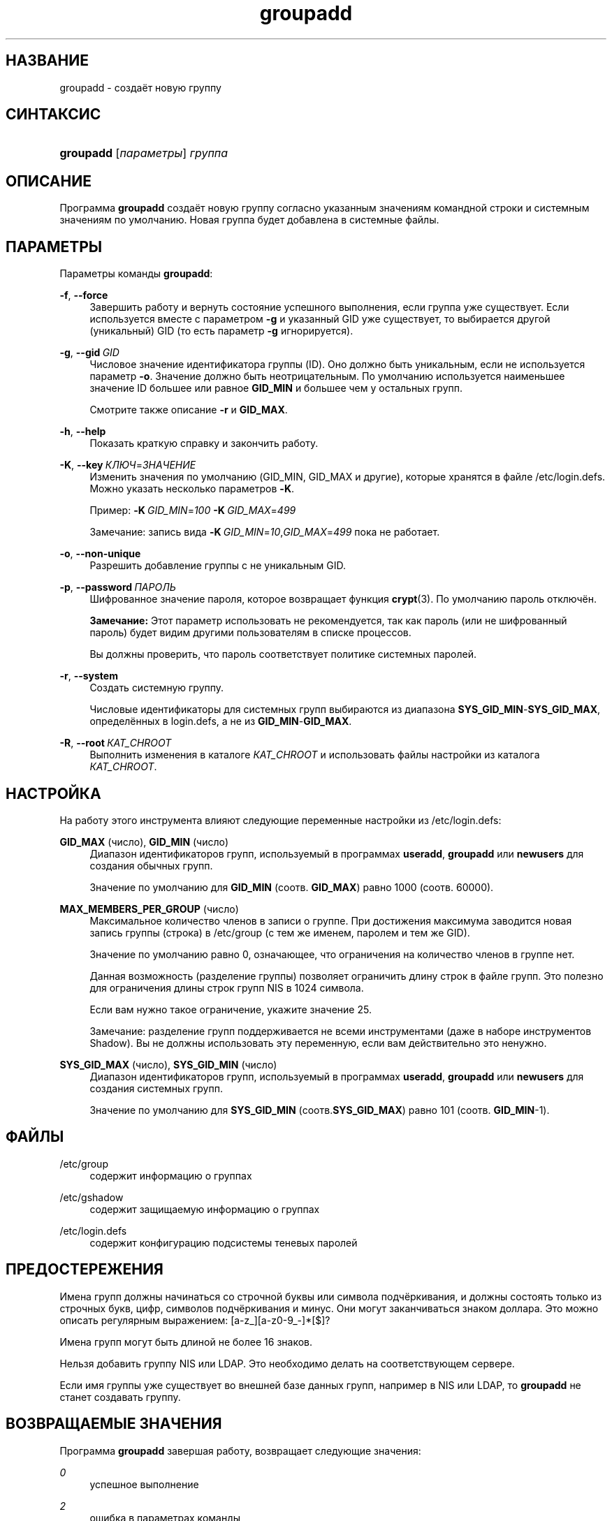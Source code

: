 '\" t
.\"     Title: groupadd
.\"    Author: Julianne Frances Haugh
.\" Generator: DocBook XSL Stylesheets v1.79.1 <http://docbook.sf.net/>
.\"      Date: 03/16/2016
.\"    Manual: Команды управления системой
.\"    Source: shadow-utils 4.2
.\"  Language: Russian
.\"
.TH "groupadd" "8" "03/16/2016" "shadow\-utils 4\&.2" "Команды управления системой"
.\" -----------------------------------------------------------------
.\" * Define some portability stuff
.\" -----------------------------------------------------------------
.\" ~~~~~~~~~~~~~~~~~~~~~~~~~~~~~~~~~~~~~~~~~~~~~~~~~~~~~~~~~~~~~~~~~
.\" http://bugs.debian.org/507673
.\" http://lists.gnu.org/archive/html/groff/2009-02/msg00013.html
.\" ~~~~~~~~~~~~~~~~~~~~~~~~~~~~~~~~~~~~~~~~~~~~~~~~~~~~~~~~~~~~~~~~~
.ie \n(.g .ds Aq \(aq
.el       .ds Aq '
.\" -----------------------------------------------------------------
.\" * set default formatting
.\" -----------------------------------------------------------------
.\" disable hyphenation
.nh
.\" disable justification (adjust text to left margin only)
.ad l
.\" -----------------------------------------------------------------
.\" * MAIN CONTENT STARTS HERE *
.\" -----------------------------------------------------------------
.SH "НАЗВАНИЕ"
groupadd \- создаёт новую группу
.SH "СИНТАКСИС"
.HP \w'\fBgroupadd\fR\ 'u
\fBgroupadd\fR [\fIпараметры\fR] \fIгруппа\fR
.SH "ОПИСАНИЕ"
.PP
Программа
\fBgroupadd\fR
создаёт новую группу согласно указанным значениям командной строки и системным значениям по умолчанию\&. Новая группа будет добавлена в системные файлы\&.
.SH "ПАРАМЕТРЫ"
.PP
Параметры команды
\fBgroupadd\fR:
.PP
\fB\-f\fR, \fB\-\-force\fR
.RS 4
Завершить работу и вернуть состояние успешного выполнения, если группа уже существует\&. Если используется вместе с параметром
\fB\-g\fR
и указанный GID уже существует, то выбирается другой (уникальный) GID (то есть параметр
\fB\-g\fR
игнорируется)\&.
.RE
.PP
\fB\-g\fR, \fB\-\-gid\fR\ \&\fIGID\fR
.RS 4
Числовое значение идентификатора группы (ID)\&. Оно должно быть уникальным, если не используется параметр
\fB\-o\fR\&. Значение должно быть неотрицательным\&. По умолчанию используется наименьшее значение ID большее или равное
\fBGID_MIN\fR
и большее чем у остальных групп\&.
.sp
Смотрите также описание
\fB\-r\fR
и
\fBGID_MAX\fR\&.
.RE
.PP
\fB\-h\fR, \fB\-\-help\fR
.RS 4
Показать краткую справку и закончить работу\&.
.RE
.PP
\fB\-K\fR, \fB\-\-key\fR\ \&\fIКЛЮЧ\fR=\fIЗНАЧЕНИЕ\fR
.RS 4
Изменить значения по умолчанию (GID_MIN, GID_MAX и другие), которые хранятся в файле
/etc/login\&.defs\&. Можно указать несколько параметров
\fB\-K\fR\&.
.sp
Пример:
\fB\-K\fR\ \&\fIGID_MIN\fR=\fI100\fR\ \&\fB\-K\fR\ \&\fIGID_MAX\fR=\fI499\fR
.sp
Замечание: запись вида
\fB\-K\fR\ \&\fIGID_MIN\fR=\fI10\fR,\fIGID_MAX\fR=\fI499\fR
пока не работает\&.
.RE
.PP
\fB\-o\fR, \fB\-\-non\-unique\fR
.RS 4
Разрешить добавление группы с не уникальным GID\&.
.RE
.PP
\fB\-p\fR, \fB\-\-password\fR\ \&\fIПАРОЛЬ\fR
.RS 4
Шифрованное значение пароля, которое возвращает функция
\fBcrypt\fR(3)\&. По умолчанию пароль отключён\&.
.sp
\fBЗамечание:\fR
Этот параметр использовать не рекомендуется, так как пароль (или не шифрованный пароль) будет видим другими пользователям в списке процессов\&.
.sp
Вы должны проверить, что пароль соответствует политике системных паролей\&.
.RE
.PP
\fB\-r\fR, \fB\-\-system\fR
.RS 4
Создать системную группу\&.
.sp
Числовые идентификаторы для системных групп выбираются из диапазона
\fBSYS_GID_MIN\fR\-\fBSYS_GID_MAX\fR, определённых в
login\&.defs, а не из
\fBGID_MIN\fR\-\fBGID_MAX\fR\&.
.RE
.PP
\fB\-R\fR, \fB\-\-root\fR\ \&\fIКАТ_CHROOT\fR
.RS 4
Выполнить изменения в каталоге
\fIКАТ_CHROOT\fR
и использовать файлы настройки из каталога
\fIКАТ_CHROOT\fR\&.
.RE
.SH "НАСТРОЙКА"
.PP
На работу этого инструмента влияют следующие переменные настройки из
/etc/login\&.defs:
.PP
\fBGID_MAX\fR (число), \fBGID_MIN\fR (число)
.RS 4
Диапазон идентификаторов групп, используемый в программах
\fBuseradd\fR,
\fBgroupadd\fR
или
\fBnewusers\fR
для создания обычных групп\&.
.sp
Значение по умолчанию для
\fBGID_MIN\fR
(соотв\&.
\fBGID_MAX\fR) равно 1000 (соотв\&. 60000)\&.
.RE
.PP
\fBMAX_MEMBERS_PER_GROUP\fR (число)
.RS 4
Максимальное количество членов в записи о группе\&. При достижения максимума заводится новая запись группы (строка) в
/etc/group
(с тем же именем, паролем и тем же GID)\&.
.sp
Значение по умолчанию равно 0, означающее, что ограничения на количество членов в группе нет\&.
.sp
Данная возможность (разделение группы) позволяет ограничить длину строк в файле групп\&. Это полезно для ограничения длины строк групп NIS в 1024 символа\&.
.sp
Если вам нужно такое ограничение, укажите значение 25\&.
.sp
Замечание: разделение групп поддерживается не всеми инструментами (даже в наборе инструментов Shadow)\&. Вы не должны использовать эту переменную, если вам действительно это ненужно\&.
.RE
.PP
\fBSYS_GID_MAX\fR (число), \fBSYS_GID_MIN\fR (число)
.RS 4
Диапазон идентификаторов групп, используемый в программах
\fBuseradd\fR,
\fBgroupadd\fR
или
\fBnewusers\fR
для создания системных групп\&.
.sp
Значение по умолчанию для
\fBSYS_GID_MIN\fR
(соотв\&.\fBSYS_GID_MAX\fR) равно 101 (соотв\&.
\fBGID_MIN\fR\-1)\&.
.RE
.SH "ФАЙЛЫ"
.PP
/etc/group
.RS 4
содержит информацию о группах
.RE
.PP
/etc/gshadow
.RS 4
содержит защищаемую информацию о группах
.RE
.PP
/etc/login\&.defs
.RS 4
содержит конфигурацию подсистемы теневых паролей
.RE
.SH "ПРЕДОСТЕРЕЖЕНИЯ"
.PP
Имена групп должны начинаться со строчной буквы или символа подчёркивания, и должны состоять только из строчных букв, цифр, символов подчёркивания и минус\&. Они могут заканчиваться знаком доллара\&. Это можно описать регулярным выражением: [a\-z_][a\-z0\-9_\-]*[$]?
.PP
Имена групп могут быть длиной не более 16 знаков\&.
.PP
Нельзя добавить группу NIS или LDAP\&. Это необходимо делать на соответствующем сервере\&.
.PP
Если имя группы уже существует во внешней базе данных групп, например в NIS или LDAP, то
\fBgroupadd\fR
не станет создавать группу\&.
.SH "ВОЗВРАЩАЕМЫЕ ЗНАЧЕНИЯ"
.PP
Программа
\fBgroupadd\fR
завершая работу, возвращает следующие значения:
.PP
\fI0\fR
.RS 4
успешное выполнение
.RE
.PP
\fI2\fR
.RS 4
ошибка в параметрах команды
.RE
.PP
\fI3\fR
.RS 4
недопустимое значение параметра
.RE
.PP
\fI4\fR
.RS 4
не уникальный GID (если не задан параметр
\fB\-o\fR)
.RE
.PP
\fI9\fR
.RS 4
не уникальное имя группы
.RE
.PP
\fI10\fR
.RS 4
не удалось изменить файл групп
.RE
.SH "СМОТРИТЕ ТАКЖЕ"
.PP
\fBchfn\fR(1),
\fBchsh\fR(1),
\fBpasswd\fR(1),
\fBgpasswd\fR(8),
\fBgroupdel\fR(8),
\fBgroupmod\fR(8),
\fBlogin.defs\fR(5),
\fBuseradd\fR(8),
\fBuserdel\fR(8),
\fBusermod\fR(8)\&.
